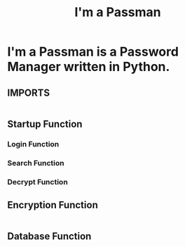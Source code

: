 #+TITLE: I'm a Passman
#+PROPERTY: header-args :tangle Passman.py

* I'm a Passman is a Password Manager written in Python.
** IMPORTS
#+begin_src python

#+end_src
** Startup Function
*** Login Function
*** Search Function
*** Decrypt Function

** Encryption Function
#+begin_src python

#+end_src

** Database Function
